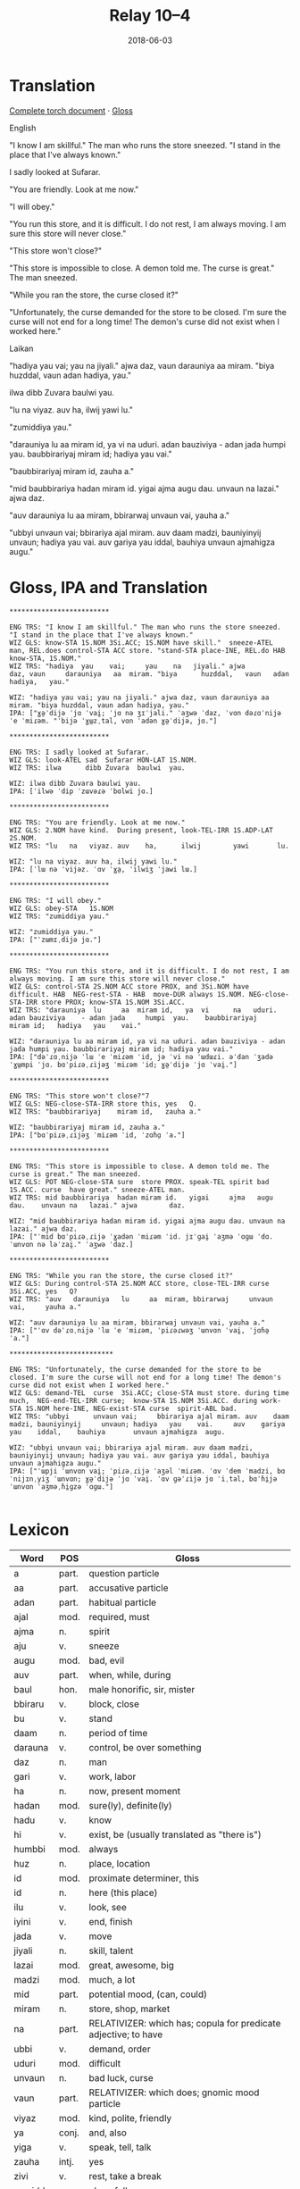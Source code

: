 #+Title: Relay 10–4
#+Date: 2018-06-03
#+HTML_LINK_UP: index.html
#+HTML_LINK_HOME: ../index.html
#+HTML_HEAD_EXTRA: <link rel="stylesheet" href="../../global/Default.css"/>
#+HTML_HEAD_EXTRA: <link rel="stylesheet" href="../../global/org.css"/>
#+HTML_HEAD_EXTRA: <link rel="stylesheet" href="../relay.css"/>
#+OPTIONS: title:nil

* Translation
#+BEGIN_short-relay
#+BEGIN_detail-link
[[file:05-talla-torch.txt][Complete torch document]] · [[file:05-talla-Torch4Iso.txt][Gloss]]
#+END_detail-link

#+BEGIN_natlang-name
English
#+END_natlang-name

#+BEGIN_natlang-text
"I know I am skillful." The man who runs the store sneezed. "I stand in the
place that I've always known."

I sadly looked at Sufarar.

"You are friendly. Look at me now."

"I will obey."

"You run this store, and it is difficult. I do not rest, I am always moving. I
am sure this store will never close."

"This store won't close?"

"This store is impossible to close. A demon told me. The curse is great." The
man sneezed.

"While you ran the store, the curse closed it?"

"Unfortunately, the curse demanded for the store to be closed. I'm sure the
curse will not end for a long time! The demon's curse did not exist when I
worked here."
#+END_natlang-text

#+BEGIN_conlang-name
Laikan
#+END_conlang-name

#+BEGIN_conlang-text
"hadiya yau vai; yau na jiyali." ajwa daz, vaun darauniya aa miram. "biya
huzddal, vaun adan hadiya, yau."

ilwa dibb Zuvara baulwi yau.

"lu na viyaz. auv ha, ilwij yawi lu."

"zumiddiya yau."

"darauniya lu aa miram id, ya vi na uduri. adan bauziviya - adan jada humpi
yau. baubbirariyaj miram id; hadiya yau vai."

"baubbirariyaj miram id, zauha a."

"mid baubbirariya hadan miram id. yigai ajma augu dau. unvaun na lazai." ajwa
 daz.

"auv darauniya lu aa miram, bbirarwaj unvaun vai, yauha a."

"ubbyi unvaun vai; bbirariya ajal miram. auv daam madzi, bauniyinyij unvaun;
 hadiya yau vai. auv gariya yau iddal, bauhiya unvaun ajmahigza augu."
#+END_conlang-text

#+END_short-relay

* Gloss, IPA and Translation
#+BEGIN_EXAMPLE
*************************

ENG TRS: "I know I am skillful." The man who runs the store sneezed. "I stand in the place that I've always known." 
WIZ GLS: know-STA 1S.NOM 3Si.ACC; 1S.NOM have skill."  sneeze-ATEL man, REL.does control-STA ACC store. "stand-STA place-INE, REL.do HAB  know-STA, 1S.NOM."
WIZ TRS: "hadiya  yau    vai;     yau    na   jiyali." ajwa        daz, vaun     darauniya   aa  miram. "biya      huzddal,   vaun   adan hadiya,   yau."

WIZ: "hadiya yau vai; yau na jiyali." ajwa daz, vaun darauniya aa miram. "biya huzddal, vaun adan hadiya, yau."
IPA: ["ɣə̤ˈdijə ˈjɑ ˈvai̯; ˈjɑ nə ʒɪˈjali." ˈaʒwə ˈdaz, ˈvɑn dəɾɑˈnijə ˈe ˈmiɾəm. "ˈbijə ˈɣɯ̤zˌtal, vɑn ˈadən ɣə̤ˈdijə, jɑ."]

*************************

ENG TRS: I sadly looked at Sufarar.
WIZ GLS: look-ATEL sad  Sufarar HON-LAT 1S.NOM.
WIZ TRS: ilwa      dibb Zuvara  baulwi  yau.

WIZ: ilwa dibb Zuvara baulwi yau.
IPA: [ˈilwə ˈdip ˈzɯvəɾə ˈbɑlwi jɑ.]

*************************

ENG TRS: "You are friendly. Look at me now."
WIZ GLS: 2.NOM have kind.  During present, look-TEL-IRR 1S.ADP-LAT 2S.NOM.
WIZ TRS: "lu   na   viyaz. auv    ha,      ilwij        yawi       lu.

WIZ: "lu na viyaz. auv ha, ilwij yawi lu."
IPA: [ˈlɯ nə ˈvijəz. ˈɑv ˈɣa̤, ˈilwiʒ ˈjawi lɯ.]

*************************

ENG TRS: "I will obey."
WIZ GLS: obey-STA   1S.NOM
WIZ TRS: "zumiddiya yau."

WIZ: "zumiddiya yau."
IPA: ["ˈzɯmɪˌdijə jɑ."]

*************************

ENG TRS: "You run this store, and it is difficult. I do not rest, I am always moving. I am sure this store will never close."
WIZ GLS: control-STA 2S.NOM ACC store PROX, and 3Si.NOM have difficult. HAB  NEG-rest-STA - HAB  move-DUR always 1S.NOM. NEG-close-STA-IRR store PROX; know-STA 1S.NOM 3Si.ACC.
WIZ TRS: "darauniya  lu     aa  miram id,   ya  vi      na   uduri.     adan bauziviya    - adan jada     humpi  yau.    baubbirariyaj     miram id;   hadiya   yau    vai."

WIZ: "darauniya lu aa miram id, ya vi na uduri. adan bauziviya - adan jada humpi yau. baubbirariyaj miram id; hadiya yau vai."
IPA: ["dəˈɾɑˌnijə ˈlɯ ˈe ˈmiɾəm ˈid, jə ˈvi nə ˈɯdɯɾi. əˈdan ˈʒadə ˈɣɯ̤mpi ˈjɑ. bɑˈpiɾəˌɾijəʒ ˈmiɾəm ˈid; ɣə̤ˈdijə ˈjɑ ˈvai̯."]

*************************

ENG TRS: "This store won't close?"7
WIZ GLS: NEG-close-STA-IRR store this, yes   Q.
WIZ TRS: "baubbirariyaj    miram id,   zauha a."

WIZ: "baubbirariyaj miram id, zauha a."
IPA: ["bɑˈpiɾəˌɾijəʒ ˈmiɾəm ˈid, ˈzɑɦɑ̤ ˈa."]

*************************

ENG TRS: "This store is impossible to close. A demon told me. The curse is great." The man sneezed.
WIZ GLS: POT NEG-close-STA sure  store PROX. speak-TEL spirit bad  1S.ACC. curse  have great." sneeze-ATEL man.
WIZ TRS: mid baubbirariya  hadan miram id.   yigai     ajma   augu dau.    unvaun na   lazai." ajwa        daz.

WIZ: "mid baubbirariya hadan miram id. yigai ajma augu dau. unvaun na lazai." ajwa daz.
IPA: ["ˈmid bɑˈpiɾəˌɾijə ˈɣadən ˈmiɾəm ˈid. jɪˈɡai̯ ˈaʒmə ˈɑɡɯ ˈdɑ. ˈɯnvɑn nə ləˈzai̯." ˈaʒwə ˈdaz.]

*************************

ENG TRS: "While you ran the store, the curse closed it?"
WIZ GLS: During control-STA 2S.NOM ACC store, close-TEL-IRR curse  3Si.ACC, yes   Q?
WIZ TRS: "auv   darauniya   lu     aa  miram, bbirarwaj     unvaun vai,     yauha a."

WIZ: "auv darauniya lu aa miram, bbirarwaj unvaun vai, yauha a."
IPA: ["ˈɑv dəˈɾɑˌnijə ˈlɯ ˈe ˈmiɾəm, ˈpiɾəɾwəʒ ˈɯnvɑn ˈvai̯, ˈjɑɦə̤ ˈa."]

**************************

ENG TRS: "Unfortunately, the curse demanded for the store to be closed. I'm sure the curse will not end for a long time! The demon's curse did not exist when I worked here."
WIZ GLS: demand-TEL  curse  3Si.ACC; close-STA must store. during time much,  NEG-end-TEL-IRR curse;  know-STA 1S.NOM 3Si.ACC. during work-STA 1S.NOM here-INE, NEG-exist-STA curse  spirit-ABL bad.  
WIZ TRS: "ubbyi      unvaun vai;     bbirariya ajal miram. auv    daam madzi, bauniyinyij     unvaun; hadiya   yau    vai.     auv    gariya   yau    iddal,    bauhiya       unvaun ajmahigza  augu.

WIZ: "ubbyi unvaun vai; bbirariya ajal miram. auv daam madzi, bauniyinyij unvaun; hadiya yau vai. auv gariya yau iddal, bauhiya unvaun ajmahigza augu."
IPA: ["ˈɯpji ˈɯnvɑn vai̯; ˈpiɾəˌɾijə ˈaʒəl ˈmiɾəm. ˈɑv ˈdem ˈmadzi, bɑˈnijɪnˌyiʒ ˈɯnvɑn; ɣə̤ˈdijə ˈjɑ ˈvai̯. ˈɑv ɡəˈɾijə jɑ ˈiˌtal, bɑˈɦi̤jə ˈɯnvɑn ˈaʒməˌɦi̤ɡzə ˈɑɡɯ."]

#+END_EXAMPLE


* Lexicon
| Word    | POS   | Gloss                                                           |
|---------+-------+-----------------------------------------------------------------|
| a       | part. | question particle                                               |
| aa      | part. | accusative particle                                             |
| adan    | part. | habitual particle                                               |
| ajal    | mod.  | required, must                                                  |
| ajma    | n.    | spirit                                                          |
| aju     | v.    | sneeze                                                          |
| augu    | mod.  | bad, evil                                                       |
| auv     | part. | when, while, during                                             |
| baul    | hon.  | male honorific, sir, mister                                     |
| bbiraru | v.    | block, close                                                    |
| bu      | v.    | stand                                                           |
| daam    | n.    | period of time                                                  |
| darauna | v.    | control, be over something                                      |
| daz     | n.    | man                                                             |
| gari    | v.    | work, labor                                                     |
| ha      | n.    | now, present moment                                             |
| hadan   | mod.  | sure(ly), definite(ly)                                          |
| hadu    | v.    | know                                                            |
| hi      | v.    | exist, be (usually translated as "there is")                    |
| humbbi  | mod.  | always                                                          |
| huz     | n.    | place, location                                                 |
| id      | mod.  | proximate determiner, this                                      |
| id      | n.    | here (this place)                                               |
| ilu     | v.    | look, see                                                       |
| iyini   | v.    | end, finish                                                     |
| jada    | v.    | move                                                            |
| jiyali  | n.    | skill, talent                                                   |
| lazai   | mod.  | great, awesome, big                                             |
| madzi   | mod.  | much, a lot                                                     |
| mid     | part. | potential mood, (can, could)                                    |
| miram   | n.    | store, shop, market                                             |
| na      | part. | RELATIVIZER: which has; copula for predicate adjective; to have |
| ubbi    | v.    | demand, order                                                   |
| uduri   | mod.  | difficult                                                       |
| unvaun  | n.    | bad luck, curse                                                 |
| vaun    | part. | RELATIVIZER: which does; gnomic mood particle                   |
| viyaz   | mod.  | kind, polite, friendly                                          |
| ya      | conj. | and, also                                                       |
| yiga    | v.    | speak, tell, talk                                               |
| zauha   | intj. | yes                                                             |
| zivi    | v.    | rest, take a break                                              |
| zumidda | v.    | obey, follow                                                    |
| zuvara  | n.    | proper name                                                     |

* Grammar
Wistanian, natively known as "anigalilaun", is an a priori artlang designed for
use in a novel. It is spoken as a majority language on a large island nation
that has been isolated for most of their history in order to protect their most
valuable and dangerous resource: the ajmastone. This is my first conlang, and
has recieved very many dramatic revisions in the past year since I've been
learning more and more about linguistics and the art of language construction.

** Syntax

*** Parts of speech
Wistanian grammarians classify five distinct parts of speech:


- Nouns :: Any word that takes on nominal morphology
           and can act as a subject or object the verb.
- Verbs :: Any word that takes on verbal morphology.
- Modifiers :: Any word that describes or specifies another word.
               There are no morphological distinctions between adjectives and abverbs.
- Particles :: Any word that have a grammatical role,
               rather than a semantic role, and cannot take on any morphology.
- Honorifics :: A polite title used with many proper nouns. 

*** Word order
Wistanain has a predominately Verb-Subject-Object word order, with Oblique
phrases that can come either first in the sentence, last in the sentence, or
immediately after the verb. The location of an oblique depends entirely on the
nature of the phrase and its role in the sentence (e.g., Oblique phrases that
refer to the time in which an action takes place almost always comes first in a
sentence.)

Modifiers come after their head, unless that modifier is a possessive, number,
or color (in which cases, it comes before the noun it modifies).

Particles come first in a noun or verb phrase (before the head and any
modifiers).

Honorifics come immediately after their heads and before any other modifier.

*** Special sentences and phrases
Imperatives are normally Verb-Object-Subject.

Questions are formed with the question particle <a>. Yes/No questions also end
with either <zahau/zau> (yes) or <baun> (no).

Relative clauses begin with either <va> (which is), <na> (which has), or <vaun>
(which does). These can also be used as copula-like words - <va> connects two
nouns; <na> connects a subject with a modifier; <vaun> connects the subject with
a verb.

Noun clauses are typically split into two separate sentences.

** Morphology

*** Nominal morphology

Improper nouns decline for number and position:

#+Caption: Number
| Number | Definition       | Mark           | Gloss |
|--------+------------------+----------------+-------|
| Paucal | one or a few.    | Unmarked.      |       |
| Plural | more than a few. | <-n> or <-an>. | PL    |

#+Caption: Position 
| Number      | Definition     | Mark      | Gloss | Notes                          |
|-------------+----------------+-----------+-------+--------------------------------|
| Inessive    | within or atop | <-ddal>   | INE   |                                |
| Elative     | outside        | <-al>     | ELA   |                                |
| Lative      | to(ward),      | <-wi>     | LAT   | (also used for dative nouns)   |
| Ablative    | away (from),   | <-igza>   | ABL   | (also used for genitive nouns) |
| Adessive    | near           | <-nuz>    | ADE   |                                |
| Distantive  | far away from  | <-bin>    | DTV   |                                |
| Superessive | above          | <-jazid>  | SUPE  |                                |
| Subessive   | under          | <-bbaggu> | SUBE  |                                |
| Antessive   | before/left    | <??>      | ANTE  |                                |
| Postessive  | after/right    | <??>      | POST  |                                |

Note: Proper Nouns, such as the names of individuals and places, do not take on any morpohology. Instead, proper noun morphology is either omitted or placed on an honorific or a dummy pronoun instead.

*** Pronominal Morphology
Pronouns are classified by five persons, two numbers, and four cases. 

- Persons
  - 1st
  - 2nd
  - 3rd animate :: People
  - 3rd inanimate ::  animals, plants, objects, events, phrases
  - 3rd spiritual :: spirits, ajmastones, sacred/traditional objects
- Number
  - Singular
  - Plural
- Cases
  | Nominative   | subject                 | NOM  |
  | Accusative   | object                  | ACC  |
  | Possessive   | genitive                | POSS |
  | Adpositional | conjugated for position | ADP  |

|     | NOM     | ACC     | POSS    | ADP      |
|-----+---------+---------+---------+----------|
| 1S  | <yau>   | <dau>   | <yi>    | <ya->    |
| 1P  | <yaun>  | <daun>  | <yin>   | <yan->   |
|-----+---------+---------+---------+----------|
| 2S  | <lu>    | <luv>   | <luhi>  | <luha->  |
| 2P  | <lun>   | <luvan> | <luhin> | <luhan-> |
|-----+---------+---------+---------+----------|
| 3Sa | <auzi>  | <auzi>  | <zi>    | <za->    |
| 3Pa | <auzin> | <auzin> | <zin>   | <zan->   |
|-----+---------+---------+---------+----------|
| 3Si | <vi>    | <vai>   | <vi>    | <va->    |
| 3Pi | <vin>   | <vain>  | <vin>   | <van->   |
|-----+---------+---------+---------+----------|
| 3Ss | <ja>    | <ja>    | <ji>    | <ja->    |
| 3Ps | <jan>   | <jan>   | <jin>   | <jan->   |

** Verbal Morphology 
Wistanian verbs conjugate for four lexical aspects (Stative , Durative, Telic,
and Atelic) and two moods (Realis and Irrealis)

*** Lexical Aspect
Lexical aspect in Wistanian is different than grammatical aspect in other
languages. Wistanian verbs typically have a very broad definition, and lexical
aspect helps to narrow down that definition.

For example, the verb <bima> refers to the motion of going from a high place to
a lower place. In the Telic, this verb is translated into English as "fall"; in
the atelic, it's translated as "precipitate or any precipitation-like
situation"; in the durative, it means to "descend"; and in the stative, it means
"to have fallen (i.e., to lay on the ground as result of a fall.)" The lexical
aspects are defined as follows:

| Name     | Gloss | Definition                                           |
|----------+-------+------------------------------------------------------|
| Stative  | STA   | The action is unchanging over a long period of time. |
| Durative | DUR   | The action is in progress from one state to another. |
| Telic    | TEL   | The action has a intended endpoint.                  |
| Atelic   | ATEL  | The action does not have an intended endpoint        |

The following table represents the conjugations for each aspect in each of the verb stems (<-a>, <-i>, and <-u>).

|    | STA    | DUR  | TEL   | ATEL  |
|----+--------+------+-------+-------|
| -a | <-iya> | <-a> | <-ai> | <-a>  |
| -i | <-iya> | <-a> | <-yi> | <-ya> |
| -u | <-iya> | <-a> | <-wi> | <-wa> |

**** Mood 

The two Wistanian moods are realis and irrealis, which are defined as follows:

| Name    | Gloss | Definition                                |
|---------+-------+-------------------------------------------|
| Realis  | --    | The action or situation has happened.     |
| Irrelis | IRR   | The action or situation has not happened. |

The realis mood is unmarked. The irrealis mood is marked after the lexical
aspect conjugations with <-j>.

The irrealis mood is used in these situations:

- Actions or situations that will occur in the future.
- Polite requests
- Questions
- Verbs with an epistemic or deontic particle.

** Negation

All words in all parts of speech, including particles, can be negated with the perfix:

<bau(n)->

* Navigation
:PROPERTIES:
:HTML_CONTAINER: footer
:UNNUMBERED: t
:END:

#+BEGIN_EXPORT html
<nav class="linkset">
  <div id="this">
    <div id="sec"><strong>10</strong> Relay</div>
    <div id="chapB"></div>
    <div id="chapA">Part <strong>4</strong></div>
  </div>
  <a href="03a-place.html" id="prev" rel="prev">Previous</a>
  <a href="05-talla.html" id="next" rel="next">Next</a>
</nav>
#+END_EXPORT
